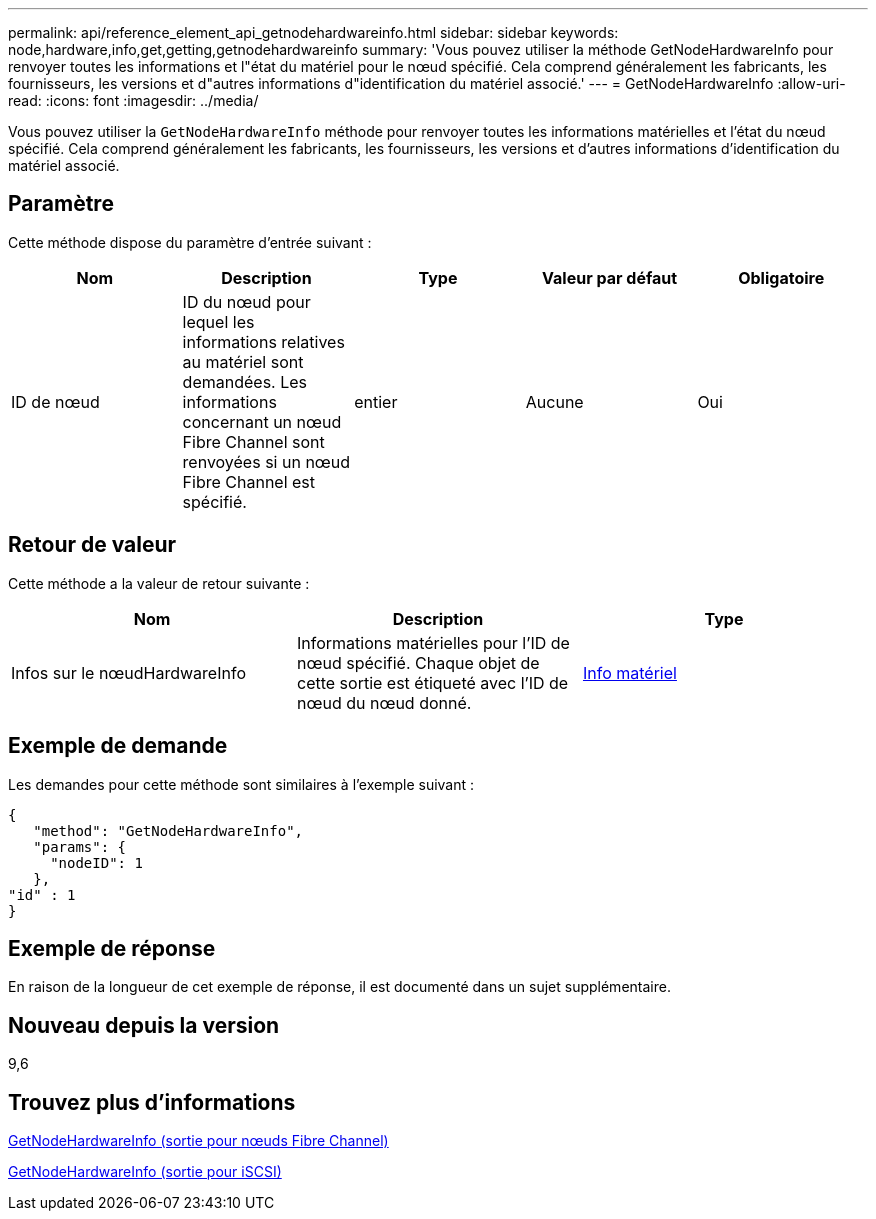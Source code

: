 ---
permalink: api/reference_element_api_getnodehardwareinfo.html 
sidebar: sidebar 
keywords: node,hardware,info,get,getting,getnodehardwareinfo 
summary: 'Vous pouvez utiliser la méthode GetNodeHardwareInfo pour renvoyer toutes les informations et l"état du matériel pour le nœud spécifié. Cela comprend généralement les fabricants, les fournisseurs, les versions et d"autres informations d"identification du matériel associé.' 
---
= GetNodeHardwareInfo
:allow-uri-read: 
:icons: font
:imagesdir: ../media/


[role="lead"]
Vous pouvez utiliser la `GetNodeHardwareInfo` méthode pour renvoyer toutes les informations matérielles et l'état du nœud spécifié. Cela comprend généralement les fabricants, les fournisseurs, les versions et d'autres informations d'identification du matériel associé.



== Paramètre

Cette méthode dispose du paramètre d'entrée suivant :

|===
| Nom | Description | Type | Valeur par défaut | Obligatoire 


 a| 
ID de nœud
 a| 
ID du nœud pour lequel les informations relatives au matériel sont demandées. Les informations concernant un nœud Fibre Channel sont renvoyées si un nœud Fibre Channel est spécifié.
 a| 
entier
 a| 
Aucune
 a| 
Oui

|===


== Retour de valeur

Cette méthode a la valeur de retour suivante :

|===
| Nom | Description | Type 


 a| 
Infos sur le nœudHardwareInfo
 a| 
Informations matérielles pour l'ID de nœud spécifié. Chaque objet de cette sortie est étiqueté avec l'ID de nœud du nœud donné.
 a| 
xref:reference_element_api_hardwareinfo.adoc[Info matériel]

|===


== Exemple de demande

Les demandes pour cette méthode sont similaires à l'exemple suivant :

[listing]
----
{
   "method": "GetNodeHardwareInfo",
   "params": {
     "nodeID": 1
   },
"id" : 1
}
----


== Exemple de réponse

En raison de la longueur de cet exemple de réponse, il est documenté dans un sujet supplémentaire.



== Nouveau depuis la version

9,6



== Trouvez plus d'informations

xref:reference_element_api_response_example_getnodehardwareinfo_fibre_channel.adoc[GetNodeHardwareInfo (sortie pour nœuds Fibre Channel)]

xref:reference_element_api_response_example_getnodehardwareinfo.adoc[GetNodeHardwareInfo (sortie pour iSCSI)]
